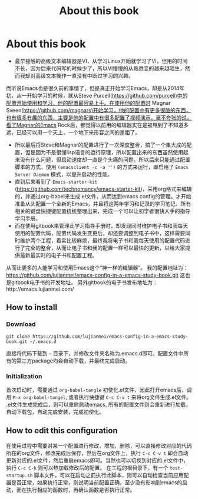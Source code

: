 #+TITLE: About this book
#+OPTIONS: TOC:4 H:4


* About this book
  + 最早接触的高级文本编辑器是VI，从学习Linux开始就学习了VI，但用的时间不长，因为后来代码写的时候少了，所以VI慢慢的从熟悉变的越来越陌生，然而我却对高级文本操作一直没有中断过学习的兴趣。
而听说Emacs也是很久前的事情了，但是真正开始学习Emacs，却是从2014年初，从一开始学习的时候，就从Steve Purcell(https://github.com/purcell)中的配置开始使用和学习，他的配置最容易上手。在使用他的配置时
Magnar Sveen(https://github.com/magnars)开始学习，他的配置中有更多很酷的东西，也有很多有趣的东西，主要是他的配置中有很多配置了视频演示，毫不夸张的说，看了Magnar的Emacs Rock后，都觉得以前用的编辑器实在是被甩到了不知道多远，已经可以用一个天上，一个地下来形容之间的差距了。
   + 所以最后将Steve和Magnar的配置进行了一次深度整合，搞了一个集大成的配置，但是因为不是很懂lisp语言的运行原理，所以配置出来的东西虽然使用起来没有什么问题，但启动速度却一直是个头痛的问题。所以后来只能通过配置脚本的方式，使用 =(emacsclient -c -a '')= 的方式来运行，即启用了 =Emacs Server Daemon= 模式，以提升启动的性能。
   + 直到后来看到了 =Emacs-starter-kit= (https://github.com/technomancy/emacs-starter-kit)，采用org格式来编辑的，并通过org-babel来生成.el文件，从而达到emacs config的管理。才开始准备从头配置一个全新的Emacs，并且将这两年学习和记录的学习笔记、所有相关的键盘快捷键配置统统整理出来，完成一个可以让初学者很快入手的指导学习手册。
   + 而在使用gitbook来管理此学习指导手册时，却发现同时维护电子书和我每天使用的配置代码，配置代码发生变更后，却还要调整到电子书中，这样需要同时维护两个工程，着实比较麻烦，最终我将电子书和我每天使用的配置代码进行了完全的整合，从而让电子书和我的配置一样可以最快的更新，以给大家提供最新最实时的电子书和配置工程。
从而让更多的人能学习和使用Emacs这个“神一样的编辑器”。
我的配置地址为：
https://github.com/lujianmei/emacs-config-in-a-emacs-study-book.git
这也是gitbook电子书的开发地址。
另外gitbook的电子书发布地址为：http://emacs.lujianmei.com/

** How to install
*** Download
#+begin_src ssh
git clone https://github.com/lujianmei/emacs-config-in-a-emacs-study-book.git ~/.emacs.d
#+end_src
直接将代码下载到 =~= 目录下，并修改文件夹名称为.emacs.d即可。配置文件中所有的第三方package均会自动下载，并最终完成启动。
*** Initialization
首次启动时，需要通过 =org-babel-tangle= 初使化.el文件，因此打开emacs后，调用 =M-x org-babel-tangel=, 或者执行快捷键 =C-c C-v t= 来将org文件生成.el文件。
.el文件生成完成后，则可以重启启动emacs, 所有的配置文件则会重新进行加载，自动下载包，自动完成安装，完成初使化。

** How to edit this configuration
在使用过程中需要对某一个配置进行修改，增加，删除，可以直接修改对应的代码所在的org文件，修改完成后保存，然后在org文件上，执行 =C-c C-v t= 即会自动更新对应的.el文件，然后重启emacs即可。当然也可以切换到对应的.el文件中，执行 =C-c C-k= 则可以热加载修改后的配置。
在工程的根目录下，有一个 =test-startup.sh= 脚本文件，可以在启动之前执行此脚本，则可以自动检查当前应用配置是否正常，如果执行正常，则说明当前配置正确，至少没有影响到emacs的启动，而在执行相应的函数时，再确认函数是否执行正常。

